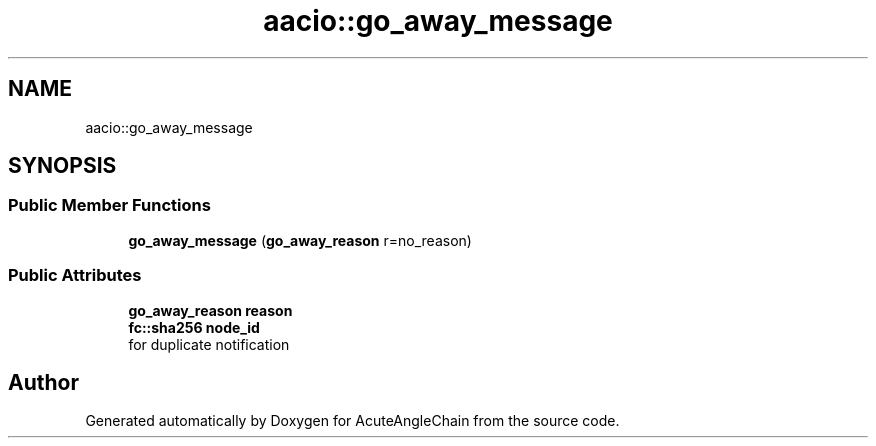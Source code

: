 .TH "aacio::go_away_message" 3 "Sun Jun 3 2018" "AcuteAngleChain" \" -*- nroff -*-
.ad l
.nh
.SH NAME
aacio::go_away_message
.SH SYNOPSIS
.br
.PP
.SS "Public Member Functions"

.in +1c
.ti -1c
.RI "\fBgo_away_message\fP (\fBgo_away_reason\fP r=no_reason)"
.br
.in -1c
.SS "Public Attributes"

.in +1c
.ti -1c
.RI "\fBgo_away_reason\fP \fBreason\fP"
.br
.ti -1c
.RI "\fBfc::sha256\fP \fBnode_id\fP"
.br
.RI "for duplicate notification "
.in -1c

.SH "Author"
.PP 
Generated automatically by Doxygen for AcuteAngleChain from the source code\&.

